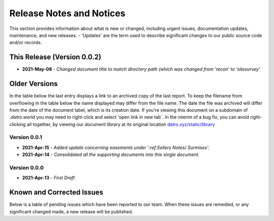 Release Notes and Notices 
=====================================

This section provides information about what is new or changed, including urgent issues, documentation updates, maintenance, and new releases.
- 'Updates' are the term used to describe significant changes to our public source code and/or records.


This Release (Version 0.0.2)
~~~~~~~~~~~~~~~~~~~~~~~~~~~~~~~~~
- **2021-May-08** - `Changed document title to match directory path (which was changed from 'recon' to 'sitesurvey'`

Older Versions
~~~~~~~~~~~~~~~~ 
In the table below the last entry displays a link to an archived copy of the last report.  
To keep the filename from overflowing in the table below the name displayed may differ from the file name.
The date the file was archived will differ from the date of the document label, which is its creation date.     
If you're viewing this document on a subdomain of `.datro.world` you may need to right-click and select 'open link in new tab`.
In the interim of a bug fix, you can avoid right-clicking all together, by viewing our document library at its original location `datro.xyz/static/library <https://datro.xyz/static/library>`__


.. csv-table:: Older Versions of this Document
   :file: _static/olderversions.csv
   :widths: 20, 20, 20, 40
   :header-rows: 1

Version 0.0.1
################
- **2021-Apr-15** - `Added update concerning easements under ':ref:Sellers Notes/ Surmises'.`  
- **2021-Apr-14** - `Consolidated all the supporting documents into this single document.`


Version 0.0.0
########################
- **2021-Apr-13** - `First Draft`   



Known and Corrected Issues
~~~~~~~~~~~~~~~~~~~~~~~~~~~~~~~

Below is a table of pending issues which have been reported to our team.  
When these issues are remedied, or any significant changed made, a new release will be published. 

.. csv-table:: Known Issues
    :file: _static/issues.csv
    :widths: 20, 15, 25, 40
    :header-rows: 1
    
    
